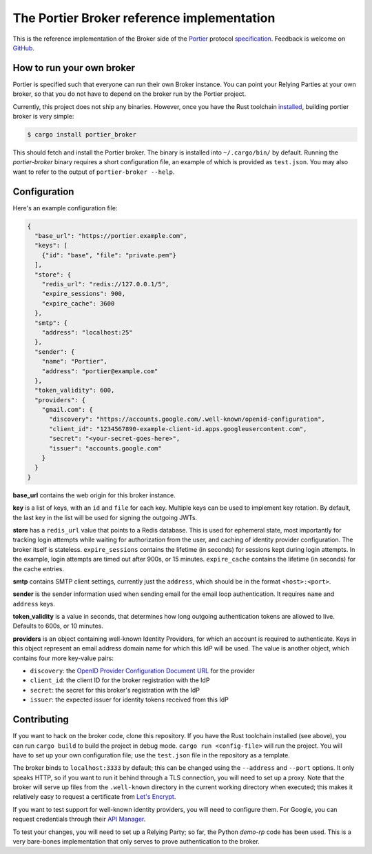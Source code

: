 The Portier Broker reference implementation
===========================================

This is the reference implementation of the Broker side of the `Portier`_
protocol `specification`_. Feedback is welcome on `GitHub`_.

.. _Portier: https://portier.github.io/
.. _specification: protocol.md
.. _GitHub: https://github.com/portier/portier-broker


How to run your own broker
--------------------------

Portier is specified such that everyone can run their own Broker instance. You
can point your Relying Parties at your own broker, so that you do not have to
depend on the broker run by the Portier project.

Currently, this project does not ship any binaries. However, once you have the
Rust toolchain `installed`_, building portier broker is very simple:

.. code-block:: shell

   $ cargo install portier_broker

This should fetch and install the Portier broker. The binary is installed into
``~/.cargo/bin/`` by default. Running the `portier-broker` binary requires
a short configuration file, an example of which is provided as ``test.json``.
You may also want to refer to the output of ``portier-broker --help``.

.. _installed: https://doc.rust-lang.org/book/getting-started.html


Configuration
-------------

Here's an example configuration file:

.. code-block:: json

   {
     "base_url": "https://portier.example.com",
     "keys": [
       {"id": "base", "file": "private.pem"}
     ],
     "store": {
       "redis_url": "redis://127.0.0.1/5",
       "expire_sessions": 900,
       "expire_cache": 3600
     },
     "smtp": {
       "address": "localhost:25"
     },
     "sender": {
       "name": "Portier",
       "address": "portier@example.com"
     },
     "token_validity": 600,
     "providers": {
       "gmail.com": {
         "discovery": "https://accounts.google.com/.well-known/openid-configuration",
         "client_id": "1234567890-example-client-id.apps.googleusercontent.com",
         "secret": "<your-secret-goes-here>",
         "issuer": "accounts.google.com"
       }
     }
   }

**base_url** contains the web origin for this broker instance.

**key** is a list of keys, with an ``id`` and ``file`` for each key.
Multiple keys can be used to implement key rotation. By default, the last key
in the list will be used for signing the outgoing JWTs.

**store** has a ``redis_url`` value that points to a Redis database. This is
used for ephemeral state, most importantly for tracking login attempts while
waiting for authorization from the user, and caching of identity provider
configuration. The broker itself is stateless. ``expire_sessions`` contains the
lifetime (in seconds) for sessions kept during login attempts. In the example,
login attempts are timed out after 900s, or 15 minutes. ``expire_cache``
contains the lifetime (in seconds) for the cache entries.

**smtp** contains SMTP client settings, currently just the ``address``, which
should be in the format ``<host>:<port>``.

**sender** is the sender information used when sending email for the email
loop authentication. It requires ``name`` and ``address`` keys.

**token_validity** is a value in seconds, that determines how long outgoing
authentication tokens are allowed to live. Defaults to 600s, or 10 minutes.

**providers** is an object containing well-known Identity Providers, for
which an account is required to authenticate. Keys in this object represent
an email address domain name for which this IdP will be used. The value is
another object, which contains four more key-value pairs:

* ``discovery``: the `OpenID Provider Configuration Document URL`_ for the
  provider
* ``client_id``: the client ID for the broker registration with the IdP
* ``secret``: the secret for this broker's registration with the IdP
* ``issuer``: the expected issuer for identity tokens received from this IdP

.. _OpenID Provider Configuration Document URL: https://openid.net/specs/openid-connect-discovery-1_0.html#ProviderConfig


Contributing
------------

If you want to hack on the broker code, clone this repository. If you have the
Rust toolchain installed (see above), you can run ``cargo build`` to build the
project in debug mode. ``cargo run <config-file>`` will run the project. You
will have to set up your own configuration file; use the ``test.json`` file
in the repository as a template.

The broker binds to ``localhost:3333`` by default; this can be changed using
the ``--address`` and ``--port`` options. It only speaks HTTP, so if you want
to run it behind through a TLS connection, you will need to set up a proxy.
Note that the broker will serve up files from the ``.well-known`` directory
in the current working directory when executed; this makes it relatively easy
to request a certificate from `Let's Encrypt`_.

If you want to test support for well-known identity providers, you will need
to configure them. For Google, you can request credentials through their
`API Manager`_.

To test your changes, you will need to set up a Relying Party; so far, the
Python `demo-rp` code has been used. This is a very bare-bones implementation
that only serves to prove authentication to the broker.

.. _demo-rp: https://github.com/portier/demo-rp
.. _Let's Encrypt: https://letsencrypt.org/
.. _API Manager: https://console.developers.google.com/apis/credentials
